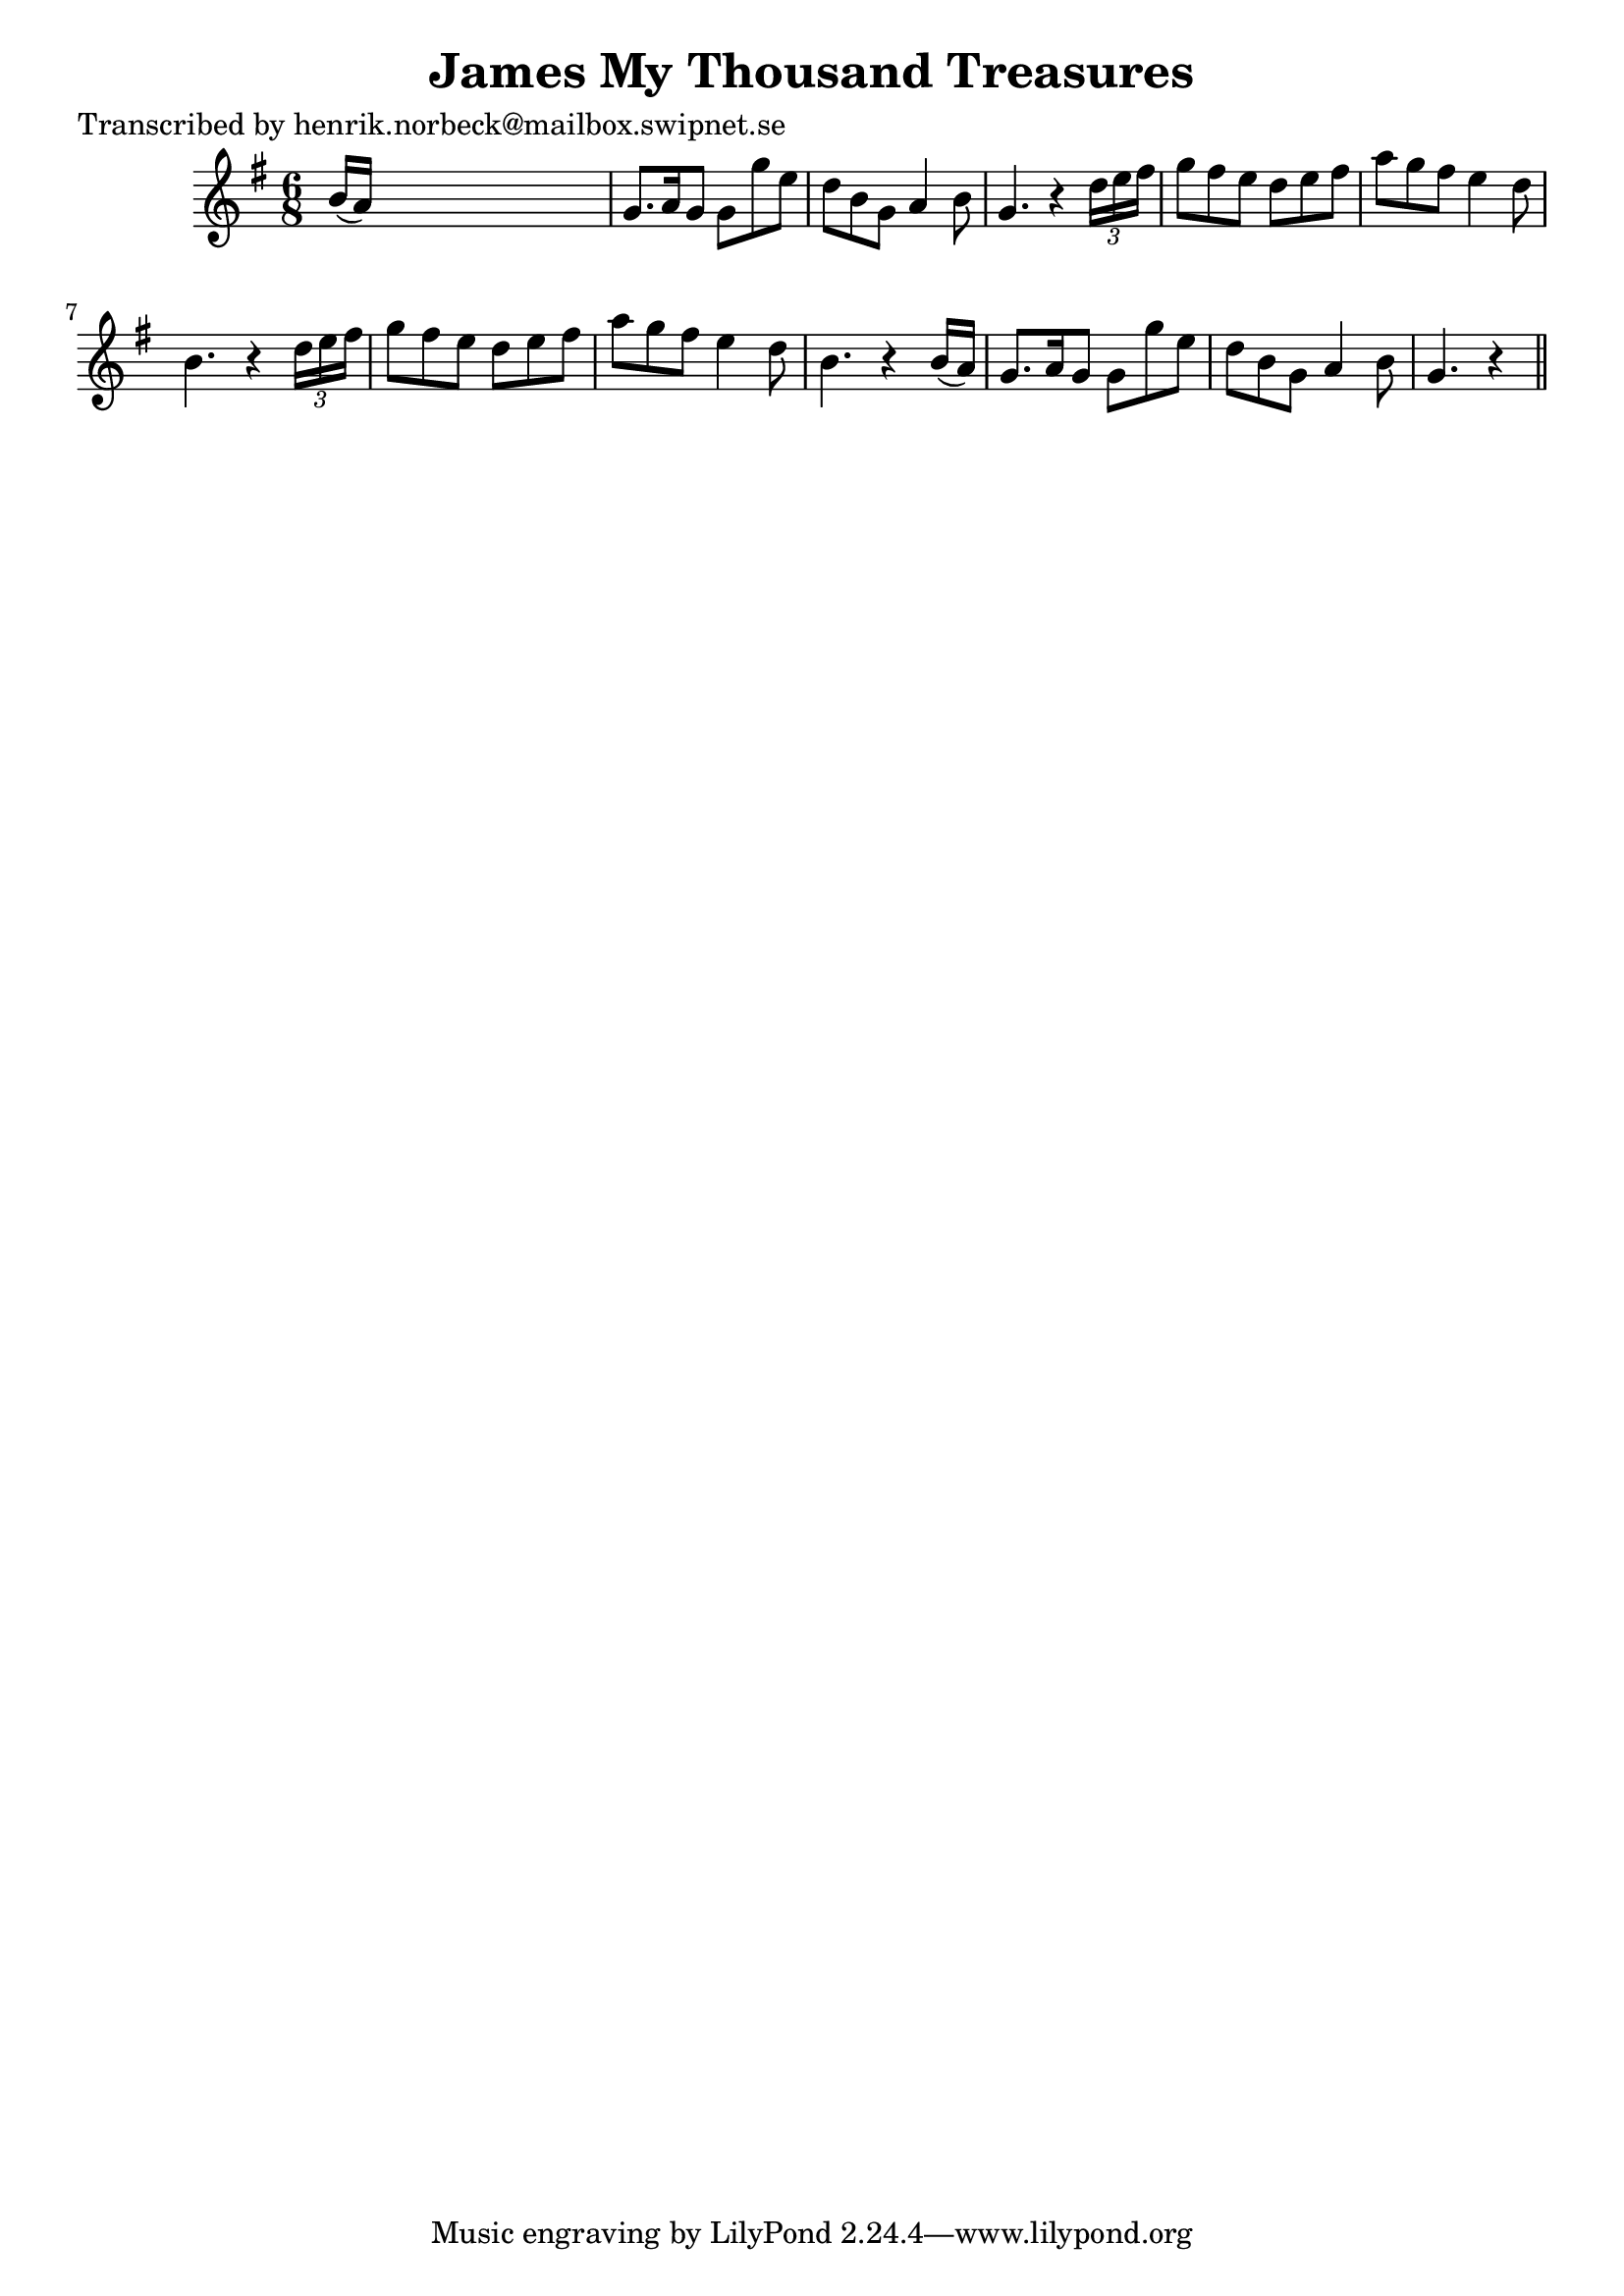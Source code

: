 
\version "2.16.2"
% automatically converted by musicxml2ly from xml/0443_hn.xml

%% additional definitions required by the score:
\language "english"


\header {
    poet = "Transcribed by henrik.norbeck@mailbox.swipnet.se"
    encoder = "abc2xml version 63"
    encodingdate = "2015-01-25"
    title = "James My Thousand Treasures"
    }

\layout {
    \context { \Score
        autoBeaming = ##f
        }
    }
PartPOneVoiceOne =  \relative b' {
    \key g \major \time 6/8 b16 ( [ a16 ) ] s8*5 | % 2
    g8. [ a16 g8 ] g8 [ g'8 e8 ] | % 3
    d8 [ b8 g8 ] a4 b8 | % 4
    g4. r4 \times 2/3 {
        d'16 [ e16 fs16 ] }
    | % 5
    g8 [ fs8 e8 ] d8 [ e8 fs8 ] | % 6
    a8 [ g8 fs8 ] e4 d8 | % 7
    b4. r4 \times 2/3 {
        d16 [ e16 fs16 ] }
    | % 8
    g8 [ fs8 e8 ] d8 [ e8 fs8 ] | % 9
    a8 [ g8 fs8 ] e4 d8 | \barNumberCheck #10
    b4. r4 b16 ( [ a16 ) ] | % 11
    g8. [ a16 g8 ] g8 [ g'8 e8 ] | % 12
    d8 [ b8 g8 ] a4 b8 | % 13
    g4. r4 \bar "||"
    }


% The score definition
\score {
    <<
        \new Staff <<
            \context Staff << 
                \context Voice = "PartPOneVoiceOne" { \PartPOneVoiceOne }
                >>
            >>
        
        >>
    \layout {}
    % To create MIDI output, uncomment the following line:
    %  \midi {}
    }

